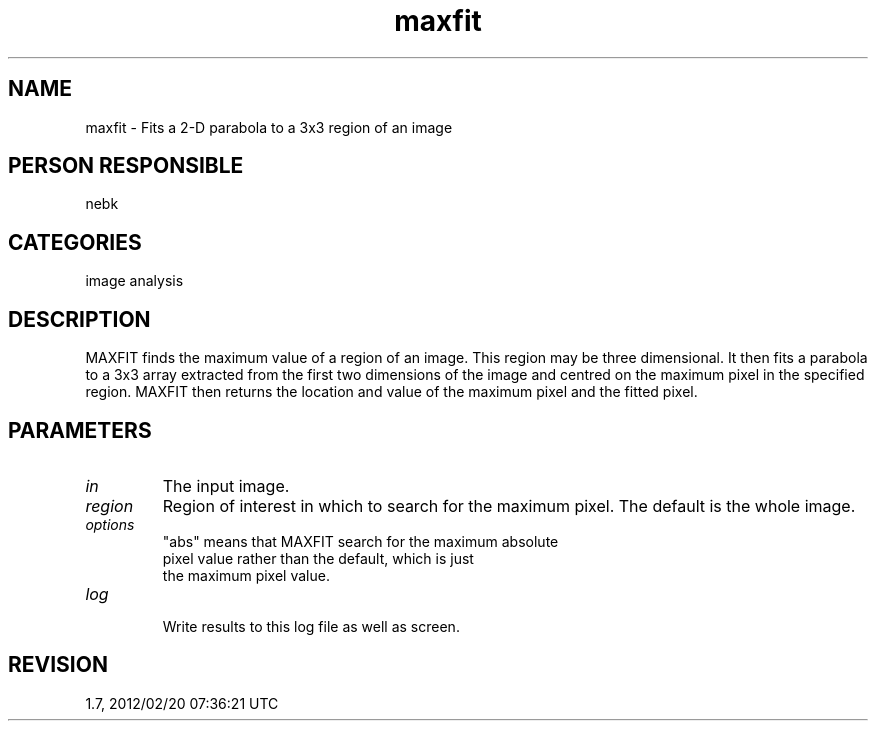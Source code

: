 .TH maxfit 1
.SH NAME
maxfit - Fits a 2-D parabola to a 3x3 region of an image
.SH PERSON RESPONSIBLE
nebk
.SH CATEGORIES
image analysis
.SH DESCRIPTION
MAXFIT finds the maximum value of a region of an image.
This region may be three dimensional.  It then fits a
parabola to a 3x3 array extracted from the first two
dimensions of the image and centred on the maximum pixel
in the specified region.  MAXFIT then returns the location
and value of the maximum pixel and the fitted pixel.
.SH PARAMETERS
.TP
\fIin\fP
The input image.
.TP
\fIregion\fP
Region of interest in which to search for the maximum pixel.
The default is the whole image.
.TP
\fIoptions\fP
"abs"  means that MAXFIT search for the maximum absolute
.nf
       pixel value rather than the default, which is just
       the maximum pixel value.
.TP
\fIlog\fP
.fi
Write results to this log file as well as screen.
.sp
.SH REVISION
1.7, 2012/02/20 07:36:21 UTC

